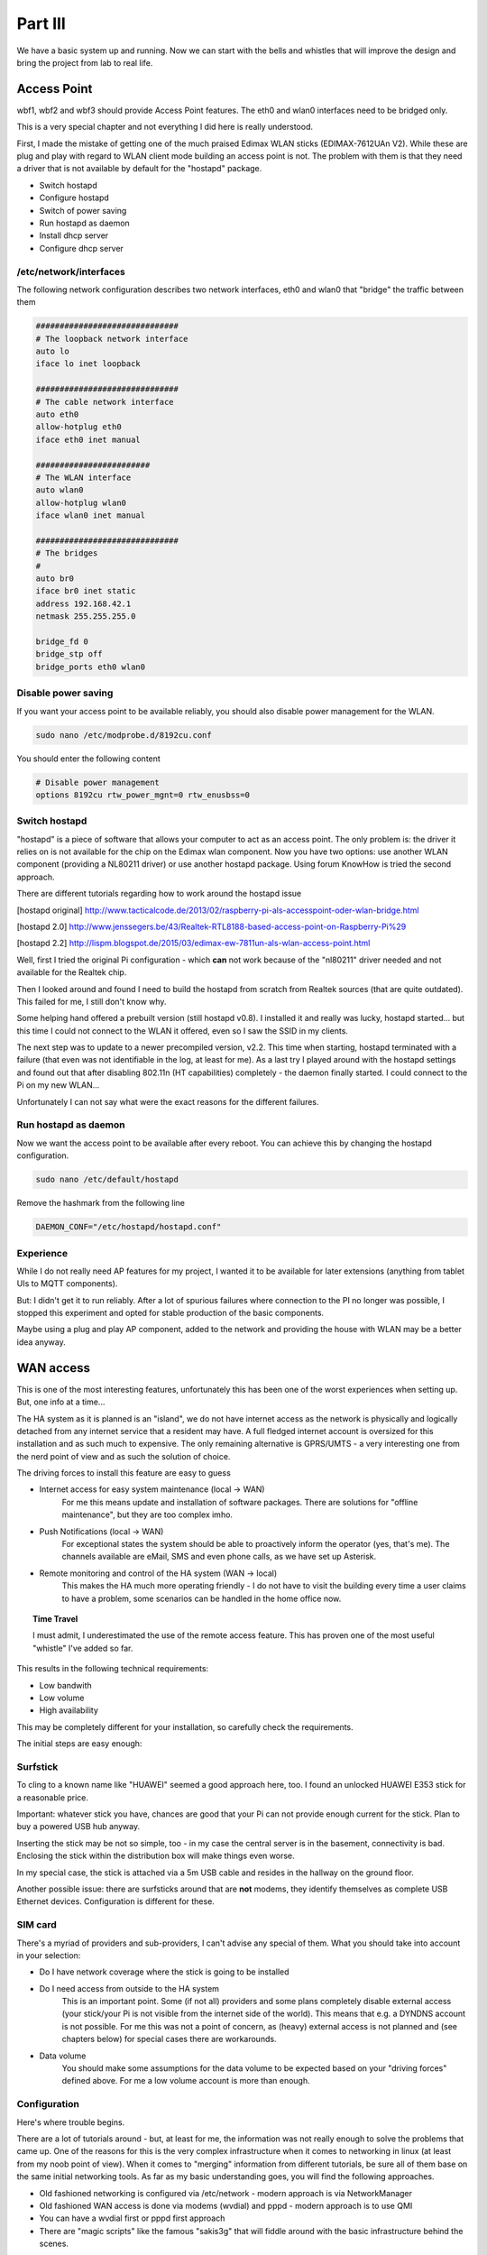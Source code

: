 Part III
========

We have a basic system up and running. Now we can start with the bells
and whistles that will improve the design and bring the project from lab
to real life.

Access Point
------------

wbf1, wbf2 and wbf3 should provide Access Point features. The eth0 and
wlan0 interfaces need to be bridged only.

This is a very special chapter and not everything I did here is really
understood.

First, I made the mistake of getting one of the much praised Edimax WLAN
sticks (EDIMAX-7612UAn V2). While these are plug and play with regard to
WLAN client mode building an access point is not. The problem with them
is that they need a driver that is not available by default for the
"hostapd" package.

-  Switch hostapd

-  Configure hostapd

-  Switch of power saving

-  Run hostapd as daemon

-  Install dhcp server

-  Configure dhcp server

/etc/network/interfaces
~~~~~~~~~~~~~~~~~~~~~~~

The following network configuration describes two network interfaces,
eth0 and wlan0 that "bridge" the traffic between them

.. code::

	##############################
	# The loopback network interface
	auto lo
	iface lo inet loopback

	##############################
	# The cable network interface
	auto eth0
	allow-hotplug eth0
	iface eth0 inet manual

	########################
	# The WLAN interface
	auto wlan0
	allow-hotplug wlan0
	iface wlan0 inet manual

	##############################
	# The bridges
	#
	auto br0
	iface br0 inet static
	address 192.168.42.1
	netmask 255.255.255.0

	bridge_fd 0
	bridge_stp off
	bridge_ports eth0 wlan0

Disable power saving
~~~~~~~~~~~~~~~~~~~~

If you want your access point to be available reliably, you should also
disable power management for the WLAN.

.. code::

	sudo nano /etc/modprobe.d/8192cu.conf

You should enter the following content

.. code::

	# Disable power management
	options 8192cu rtw_power_mgnt=0 rtw_enusbss=0

Switch hostapd
~~~~~~~~~~~~~~

"hostapd" is a piece of software that allows your computer to act as an
access point. The only problem is: the driver it relies on is not
available for the chip on the Edimax wlan component. Now you have two
options: use another WLAN component (providing a NL80211 driver) or use
another hostapd package. Using forum KnowHow is tried the second
approach.

There are different tutorials regarding how to work around the hostapd
issue

[hostapd original]
http://www.tacticalcode.de/2013/02/raspberry-pi-als-accesspoint-oder-wlan-bridge.html

[hostapd 2.0]
http://www.jenssegers.be/43/Realtek-RTL8188-based-access-point-on-Raspberry-Pi%29

[hostapd 2.2]
http://lispm.blogspot.de/2015/03/edimax-ew-7811un-als-wlan-access-point.html

Well, first I tried the original Pi configuration - which **can** not
work because of the "nl80211" driver needed and not available for the
Realtek chip.

Then I looked around and found I need to build the hostapd from scratch
from Realtek sources (that are quite outdated). This failed for me, I
still don't know why.

Some helping hand offered a prebuilt version (still hostapd v0.8). I
installed it and really was lucky, hostapd started... but this time I
could not connect to the WLAN it offered, even so I saw the SSID in my
clients.

The next step was to update to a newer precompiled version, v2.2. This
time when starting, hostapd terminated with a failure (that even was not
identifiable in the log, at least for me). As a last try I played around
with the hostapd settings and found out that after disabling 802.11n (HT
capabilities) completely - the daemon finally started. I could connect
to the Pi on my new WLAN...

Unfortunately I can not say what were the exact reasons for the
different failures.

Run hostapd as daemon
~~~~~~~~~~~~~~~~~~~~~

Now we want the access point to be available after every reboot. You can
achieve this by changing the hostapd configuration.

.. code::

	sudo nano /etc/default/hostapd

Remove the hashmark from the following line

.. code::

	DAEMON_CONF="/etc/hostapd/hostapd.conf"

Experience
~~~~~~~~~~

While I do not really need AP features for my project, I wanted it to be
available for later extensions (anything from tablet UIs to MQTT
components).

But: I didn't get it to run reliably. After a lot of spurious failures
where connection to the PI no longer was possible, I stopped this
experiment and opted for stable production of the basic components.

Maybe using a plug and play AP component, added to the network and
providing the house with WLAN may be a better idea anyway.

WAN access
----------

This is one of the most interesting features, unfortunately this has
been one of the worst experiences when setting up. But, one info at a
time...

The HA system as it is planned is an "island", we do not have internet
access as the network is physically and logically detached from any
internet service that a resident may have. A full fledged internet
account is oversized for this installation and as such much to
expensive. The only remaining alternative is GPRS/UMTS - a very
interesting one from the nerd point of view and as such the solution of
choice.

The driving forces to install this feature are easy to guess

- Internet access for easy system maintenance (local -> WAN)
	For me this means update and installation of software packages.
	There are solutions for "offline maintenance", but they are too
	complex imho.

- Push Notifications (local -> WAN)
	For exceptional states the system should be able to proactively
	inform the operator (yes, that's me). The channels available are
	eMail, SMS and even phone calls, as we have set up Asterisk.

- Remote monitoring and control of the HA system (WAN -> local)
	This makes the HA much more operating friendly - I do not have to
	visit the building every time a user claims to have a problem, some
	scenarios can be handled in the home office now.

.. topic:: Time Travel

	I must admit, I underestimated the use of the remote access feature.
	This has proven one of the most useful "whistle" I've added so far.

This results in the following technical requirements:

-  Low bandwith

-  Low volume

-  High availability

This may be completely different for your installation, so carefully
check the requirements.

The initial steps are easy enough:

Surfstick 
~~~~~~~~~~

To cling to a known name like "HUAWEI" seemed a good approach here, too.
I found an unlocked HUAWEI E353 stick for a reasonable price.

|image65|

Important: whatever stick you have, chances are good that your Pi can
not provide enough current for the stick. Plan to buy a powered USB hub
anyway.

Inserting the stick may be not so simple, too - in my case the central
server is in the basement, connectivity is bad. Enclosing the stick
within the distribution box will make things even worse.

In my special case, the stick is attached via a 5m USB cable and resides
in the hallway on the ground floor.

Another possible issue: there are surfsticks around that are **not**
modems, they identify themselves as complete USB Ethernet devices.
Configuration is different for these.

SIM card
~~~~~~~~

There's a myriad of providers and sub-providers, I can't advise any
special of them. What you should take into account in your selection:

- Do I have network coverage where the stick is going to be installed

- Do I need access from outside to the HA system
	This is an important point. Some (if not all) providers and some
	plans completely disable external access (your stick/your Pi is not
	visible from the internet side of the world). This means that e.g.
	a DYNDNS account is not possible. For me this was not a point of
	concern, as (heavy) external access is not planned and (see
	chapters below) for special cases there are workarounds.

- Data volume
	You should make some assumptions for the data volume to be expected
	based on your "driving forces" defined above. For me a low volume
	account is more than enough.

Configuration
~~~~~~~~~~~~~

Here's where trouble begins.

There are a lot of tutorials around - but, at least for me, the
information was not really enough to solve the problems that came up.
One of the reasons for this is the very complex infrastructure when it
comes to networking in linux (at least from my noob point of view). When
it comes to "merging" information from different tutorials, be sure all
of them base on the same initial networking tools. As far as my basic
understanding goes, you will find the following approaches.

-  Old fashioned networking is configured via /etc/network - modern
   approach is via NetworkManager

-  Old fashioned WAN access is done via modems (wvdial) and pppd -
   modern approach is to use QMI

-  You can have a wvdial first or pppd first approach

-  There are "magic scripts" like the famous "sakis3g" that will fiddle
   around with the basic infrastructure behind the scenes.

I choose to go by "classic networking via modems, wvdial first", again
having many information and well tested settings around. The steps from
here seem quite clear from a high level view:

-  The stick is inserted and recognized as a modem

-  the wvdial software is instructed how to talk to the modem

-  when wvdial has setup the modem and initiated a connection, control
   is handed to pppd

-  pppd negotiates the session with the provider and sets up a new
   network adapter (ppp0).

Now lets look this up in detail.

Stick configuration
~~~~~~~~~~~~~~~~~~~

After inserting the stick, try to look it up via *lsusb*

.. code::

	pi@wbbase ~ $ lsusb
	Bus 001 Device 002: ID 0424:9514 Standard Microsystems Corp.
	Bus 001 Device 001: ID 1d6b:0002 Linux Foundation 2.0 root hub
	Bus 001 Device 003: ID 0424:ec00 Standard Microsystems Corp.
	Bus 001 Device 004: ID 1a40:0101 Terminus Technology Inc. 4-Port HUB
	Bus 001 Device 007: ID 12d1:1506 Huawei... E398 LTE/UMTS/GSM Modem/Networkcard

With a little luck you find something like this and you're done. Your
stick is found and recognized as a modem. You can see this on one hand
in the name part or as the nerd that you are you recognize the **ID
12d1:1506.** The first part of the ID is a vendor specific number, here
HUAWEI, the second is the device type, here a modem.

Many sticks are recognized as a mass storage device. I found a clever
article on this with the following explanation:

"This is a clever default behavior on windows. On the mass storage part
we have windows drivers that enable access to the stick, after access
the stick is automatically switched to modem mode. Plug and play..."

On the Pi things are different. Here you have to switch the stick
yourself. The software doing this is called "usb-modeswitch" (what a
surprise). So, if you have only mass storage so far, install it..

.. code::

	sudo apt-get install usb-modeswitch

After installation and stick insertion you should finally see the modem
variant. If not, bad luck. You should really have bought a stick that is
already in the standard configuration or that does not need a switch at
all. But not all hope is lost, you can add the information yourself -
but this is beyond this chapter, look here
http://wiki.ubuntuusers.de/USB\_ModeSwitch/ for example.

When the stick is recognized as a modem, you should lookup the device
name associated with it, you will need this later for the dialer or PPP
connection. Having a look in the dmesg after inserting the stick you
will find something like this.

.. code::

	[2934611.713325] usb 1-1.5.2: new high-speed USB device number 6 using dwc\_otg
	[2934611.814306] usb 1-1.5.2: New USB device found, idVendor=12d1, idProduct=14fe
	[2934611.814331] usb 1-1.5.2: New USB device: Mfr=2, Product=1, SerialNumber=0
	[2934611.814349] usb 1-1.5.2: Product: HUAWEI Mobile
	[2934611.814365] usb 1-1.5.2: Manufacturer: HUAWEI
	[2934611.816789] usb-storage 1-1.5.2:1.0: USB Mass Storage device detected
	[2934611.818962] scsi host1: usb-storage 1-1.5.2:1.0
	[2934611.819840] usb-storage 1-1.5.2:1.1: USB Mass Storage device detected
	[2934611.820235] scsi host2: usb-storage 1-1.5.2:1.1
	[2934612.497513] usb 1-1.5.2: USB disconnect, device number 6
	[2934618.113327] usb 1-1.5.2: new high-speed USB device number 7 using dwc\_otg
	[2934618.214538] usb 1-1.5.2: New USB device found, idVendor=12d1, idProduct=1506
	[2934618.214564] usb 1-1.5.2: New USB device strings: Mfr=3, Product=2 ...
	[2934618.214582] usb 1-1.5.2: Product: HUAWEI Mobile
	[2934618.214597] usb 1-1.5.2: Manufacturer: HUAWEI
	[2934618.218759] usb-storage 1-1.5.2:1.4: USB Mass Storage device detected
	[2934618.219301] scsi host3: usb-storage 1-1.5.2:1.4
	[2934618.220157] usb-storage 1-1.5.2:1.5: USB Mass Storage device detected
	[2934618.220558] scsi host4: usb-storage 1-1.5.2:1.5
	[2934618.265855] usbcore: registered new interface driver usbserial
	[2934618.266054] usbcore: registered new interface driver usbserial\_generic
	[2934618.266242] usbserial: USB Serial support registered for generic
	[2934618.269213] usbcore: registered new interface driver cdc\_ncm
	[2934618.275659] usbcore: registered new interface driver cdc\_wdm
	[2934618.286789] usbcore: registered new interface driver option
	[2934618.286983] usbserial: USB Serial support registered for GSM modem (1-port)
	[2934618.287328] huawei\_cdc\_ncm 1-1.5.2:1.1: MAC-Address: 58:2c:80:13:92:63
	[2934618.287357] huawei\_cdc\_ncm 1-1.5.2:1.1: setting rx\_max = 16384
	[2934618.287755] huawei\_cdc\_ncm 1-1.5.2:1.1: setting tx\_max = 16384
	[2934618.288436] huawei\_cdc\_ncm 1-1.5.2:1.1: cdc-wdm0: USB WDM device
	[2934618.290042] huawei\_cdc\_ncm 1-1.5.2:1.1 wwan0: register 'huawei\_cdc\_ncm' at \\usb-3f980000.usb-1.5.2, Huawei CDC NCM device, 58:2c:80:13:92:63
	[2934618.290335] option 1-1.5.2:1.0: GSM modem (1-port) converter detected
	[2934618.290402] usbcore: registered new interface driver huawei\_cdc\_ncm
	[2934618.290895] usb 1-1.5.2: GSM modem (1-port) converter attached to ttyUSB0
	[2934618.291214] option 1-1.5.2:1.2: GSM modem (1-port) converter detected
	[2934618.292108] usb 1-1.5.2: GSM modem (1-port) converter attached to ttyUSB1
	[2934618.292291] option 1-1.5.2:1.3: GSM modem (1-port) converter detected
	[2934618.292824] usb 1-1.5.2: GSM modem (1-port) converter attached to ttyUSB2
	[2934618.414538] huawei\_cdc\_ncm 1-1.5.2:1.1 wwan0: kevent 12 ..dropped
	[2934619.214405] scsi 4:0:0:0: Direct-Access HUAWEI SD Storage \\ 2.31 PQ: 0 ANSI: 2
	[2934619.215258] scsi 3:0:0:0: CD-ROM HUAWEI Mass Storage \\ 2.31 PQ: 0 ANSI: 2

wvdial
~~~~~~

The next step in the old fashioned way is setting up wvdial.

.. code::

	sudo apt-get install wvdial

There are other alternatives to access the modem, but his one just works
fine for me. If you don't like it, maybe have a look at
http://www.sakis3g.com/.

wvdial is responsible for communicating with the modem hardware. After
connection, work is handed over to pppd.

wvdial uses the configuration at /etc/wvdial.conf. It has also a builtin
feature to create a basic default configuration for the currently
detected modem. So, as a first step insert the stick and run

.. code::

	sudo wvdialconf /etc/wvdial.conf

No edit the /etc/wvdial.conf and add a section for the provider you want
to dial up at the end. Here's my example

.. code::

	[Dialer Defaults]
	Init1 = ATZ
	Init2 = ATQ0 V1 E1 S0=0 &C1 &D2
	Modem Type = Analog Modem
	ISDN = 0
	Baud = 9600

	[Dialer pin]
	Modem = /dev/gsmmodem
	Init3 = AT+CFUN=1,1
	Init4 = AT+CPIN="1234"

	[Dialer myprovider]
	Modem = /dev/gsmmodem
	Init4 = AT+CGDCONT=1,"IP","internet.partner"
	Phone = *99#
	Username = " "
	Password = " "

The first section was created initially by the wvdialconf call, I have
just removed garbage.

The next section defines the things wvdial should do when I want to set
the pin or talk to "unitymedia".

+-------------+------------------------------------------------------------------------------------------------------------------------------------------------------------------------------------------------------------------------------------------------------------------------------------------------------------------------------------------------------------------------------------------------------+
| Parameter   | Meaning                                                                                                                                                                                                                                                                                                                                                                                              |
+=============+======================================================================================================================================================================================================================================================================================================================================================================================================+
| Modem       | The device we are talking to. You can derive this from the messages that you get via dmesg after inserting the stick. Here you see that a ttyUSB0, ttyUSB1 and ttyUSB2 is automatically created.                                                                                                                                                                                                     |
|             |                                                                                                                                                                                                                                                                                                                                                                                                      |
|             | The interesting information is that usb-modeswitch additionally installs automatically a device link /dev/gsmmodem                                                                                                                                                                                                                                                                                   |
|             |                                                                                                                                                                                                                                                                                                                                                                                                      |
|             | So unless this link to the correct tty\* is not available, use /dev/gsmmodem. If for some reason this does not work (there seem to be strange conditions in the USB jungle causing this), just try ttyUSB0.                                                                                                                                                                                          |
+-------------+------------------------------------------------------------------------------------------------------------------------------------------------------------------------------------------------------------------------------------------------------------------------------------------------------------------------------------------------------------------------------------------------------+
| Init<n>     | The init strings that are sent to the modem.                                                                                                                                                                                                                                                                                                                                                         |
|             |                                                                                                                                                                                                                                                                                                                                                                                                      |
|             | The first section one unlocks the SIM - you can omit this if your SIM is not PIN protected. While in theory you can include this command within the dial sequence itself, for me it was not possible because a second attempt to authenticate the PIN (when already authenticated) resulted in a modem error. As the PIN is not reset until power off, it was not possible to bounce a connection.   |
|             |                                                                                                                                                                                                                                                                                                                                                                                                      |
|             | Setting the PIN within the wvdial init sequence is one of many options, you can also                                                                                                                                                                                                                                                                                                                 |
|             |                                                                                                                                                                                                                                                                                                                                                                                                      |
|             | -  remove the PIN from the card                                                                                                                                                                                                                                                                                                                                                                      |
|             |                                                                                                                                                                                                                                                                                                                                                                                                      |
|             | -  set the pin via a pre-up script. This is a hook within the network configuration that allows you to call scripts before a network adapter is started.                                                                                                                                                                                                                                             |
|             |                                                                                                                                                                                                                                                                                                                                                                                                      |
|             | The second one identifies and initialized the APN. Setting the correct APN is crucial. Setting the wrong APN not only can lead to malfunction, but can select an endpoint that is not compatible to your data plan and lead to extreme costs!                                                                                                                                                        |
+-------------+------------------------------------------------------------------------------------------------------------------------------------------------------------------------------------------------------------------------------------------------------------------------------------------------------------------------------------------------------------------------------------------------------+
| Username    | The username for authentication with your provider. If you need no username it's a little tricky: wvdial does not accept an empty entry. Just adding a dummy entry " " (including the blank) should work.                                                                                                                                                                                            |
+-------------+------------------------------------------------------------------------------------------------------------------------------------------------------------------------------------------------------------------------------------------------------------------------------------------------------------------------------------------------------------------------------------------------------+
| Password    | The password for authentication with your provider. If you need no password, set to " " (including the blank).                                                                                                                                                                                                                                                                                       |
+-------------+------------------------------------------------------------------------------------------------------------------------------------------------------------------------------------------------------------------------------------------------------------------------------------------------------------------------------------------------------------------------------------------------------+
| Phone       | The number to dial. In most cases this will be \*99#. See your respective provider manuals.                                                                                                                                                                                                                                                                                                          |
+-------------+------------------------------------------------------------------------------------------------------------------------------------------------------------------------------------------------------------------------------------------------------------------------------------------------------------------------------------------------------------------------------------------------------+

Setting "Baud" is unnecessary, as the real network speed is negotiated
on the PPP level later on.

Depending on your provider you may need to set still other parameters.
See the wvdial man page for more.

Running (the "&" is important - the console is not available otherwise
after calling)

.. code::

	sudo wvdial myprovider &

will hopefully result in

.. code::

	[ pi@wbbase ~ $ --> WvDial: Internet dialer version 1.61
	--> Initializing modem.
	--> Sending: ATZ
	ATZ
	OK
	--> Sending: ATQ0 V1 E1 S0=0 &C1 &D2
	ATQ0 V1 E1 S0=0 &C1 &D2
	OK
	--> Sending: AT+CGDCONT=1,"IP","<APN>"
	AT+CGDCONT=1,"IP","<APN>"
	OK
	--> Modem initialized.
	--> Sending: ATDT*99#
	--> Waiting for carrier.
	ATDT*99#
	CONNECT
	--> Carrier detected. Waiting for prompt.
	--> Don't know what to do! Starting pppd and hoping for the best.
	--> Starting pppd at Sun Jan 10 16:22:57 2016
	--> Pid of pppd: 2808
	--> Using interface ppp0
	--> local IP address 10.148.172.74
	--> remote IP address 10.64.64.64
	--> primary DNS address 193.189.244.225
	--> secondary DNS address 193.189.244.206

Don't worry if you have lines like

.. code::

	--> pppd: ð±ôvPÐ[01][08]ï[01][03]
	--> pppd: ð±ôvPÐ[01][08]ï[01][03]

between, just ignore them.

If everything goes well, ifconfig will show after this a network
interface ppp0.

.. code::

	ppp0 Link encap:Punkt-zu-Punkt-Verbindung
		inet Adresse:x.x.x.x P-z-P:x.x.x.x Maske:255.255.255.255
		UP PUNKTZUPUNKT RUNNING NOARP MULTICAST MTU:1440 Metrik:1
		RX packets:14 errors:0 dropped:0 overruns:0 frame:0
		TX packets:15 errors:0 dropped:0 overruns:0 carrier:0
		Kollisionen:0 SendewarteschlangenlÃ¤nge:3
		RX bytes:458 (458.0 B) TX bytes:521 (521.0 B)

This interface is created by the pppd after getting control from wvdial
and negotiating the parameters with the provider.

Do not forget to

.. code::

	sudo killall wvdial

to end the connection.

If you fail, you will get an error, look it up for further
investigation. A typical error (well, hmm, my error) is "error 11" - the
SIM is PIN protected. Read the next chapter.

.. code::

	--> Sending: AT+CGDCONT=1,"IP","internet.partner"
	AT+CGDCONT=1,"IP","internet.partner"
	+CME ERROR: 11
	--> Bad init string.

SIM PIN
~~~~~~~

Keep the PIN
^^^^^^^^^^^^

If you absolutely want to keep the SIM PIN you have to go the extra
mile.

On one hand, I didn't manage adding the modem PIN command to the
wvdial.conf. The second time the PIN authentication is executed the
modem will return an error and wvdial will fail. As there is no such
thing as an optional wvdial entry, you must enter the PIN separately.
The best bet is here to add it in the /etc/network/interfaces as an
pre-up hook script, saved in /opt/admin/setupPIN.sh.

.. code::

	#!/bin/bash
	echo "AT+CPIN=1234\\n\\r" > /dev/gsmmodem

Then you add to the /etc/network/interfaces in the ppp0 section the last
line. Before uping the adapter the PIN will be set.

.. code::

	auto ppp0
	iface ppp0 inet wvdial
	provider myprovider
	pre-up /usr/local/bin/setPIN.sh

To ease manual PIN unlocking add this section to the wvdial.conf

.. code::

	[Dialer pin]
	Modem = /dev/gsmmodem
	Init1 = AT+CPIN="1234"

Now you can manually unlock with

.. code::

	sudo wvdial pin

Unlock the SIM
^^^^^^^^^^^^^^

The easiest way is to put the SIM in a handy and interactively remove
the PIN.

As an alternative you can use "minicom" and send

.. code::

	// check
	AT+CPIN?
	+CPIN: PIN
	// unlock
	AT+CPIN="<your PIN>"
	OK
	// remove PIN
	AT+CLCK="SC", 0, "<your PIN>"
	OK

pppd
~~~~

PPP (Point to Point Protocol) is a high level protocol between peers
(your Pi and the provider endpoint). It has mechanisms to negotiate
connection parameters and the IP address.

At the heart of the protocol implementation is pppd - this is called
after the modem is connected to the provider by wvdial. wvdial is more
of a wrapper for pppd here.

You can configure pppd options when started via wvdial in the
/etc/ppp/peers/wvdial config file.

Important options

- defaultroute
	Add a default route for this connection

- replacedefaultroute
	Option to "defaultroute", replace an already existing defaultroute

- persist
	Do not exit after a connection is terminated; instead try to reopen
	the connection.

- usepeerdns
	Use the DNS information from the connected server

- holdoff 10
	How many seconds to wait before re-initiating the connection

Network config 
~~~~~~~~~~~~~~~

/etc/network/interfaces
^^^^^^^^^^^^^^^^^^^^^^^

.. code::

	auto ppp0
	iface ppp0 inet wvdial
	provider myprovider
	pre-up /bin/sleep 30
	pre-up /opt/admin/setPIN.sh

This configuration launches the "myprovider" entry via wdial upon
startup. Before starting the adapter, we wait 30 seconds, then the
script setPIN.sh is executed.

Manual shutdown and startup
^^^^^^^^^^^^^^^^^^^^^^^^^^^

To manually startup ppp0

.. code::

	sudo ifup ppp0

An here the shutdown

.. code::

	sudo ifdown ppp0

The routing table after successful connection
^^^^^^^^^^^^^^^^^^^^^^^^^^^^^^^^^^^^^^^^^^^^^

Now lets have a look at the current routing information with "netstat -r"

.. code::

	Kernel-IP-Routentabelle
	Ziel Router Genmask Flags MSS Fenster irtt Iface
	default * 0.0.0.0 U 0 0 0 ppp0
	10.64.64.64 * 255.255.255.255 UH 0 0 0 ppp0
	192.168.42.0 * 255.255.255.0 U 0 0 0 eth0

As far as i understood the network mechanics this means that traffic to
the network segment 192.18.42.\* is routed via the Ethernet card, the
rest is sent to the WAN interface. That's it.

Provide internet access for all other nodes
^^^^^^^^^^^^^^^^^^^^^^^^^^^^^^^^^^^^^^^^^^^

Now that our basement server is online, we'd like to share this access
throughout our network. It will become a breeze to maintain and update
the other network nodes, we will be able to access internet services
(let our heating send mails, then...) - pretty much features regarding
that this is none of an effort now.

Two things must happen to provide seamless internet access:

-  Defining a default gateway for all nodes

-  Support NATing the requests from other nodes on the default gateway

Setting the default gateway
'''''''''''''''''''''''''''

For all other nodes in your network that should have internet access you
must add the GSM enabled station as the default gateway, ensuring you
have internet everywhere.

This is an additional entry in the /etc/network/interfaces

.. code::

	gateway 192.168.41.1
	dns-nameservers 8.8.8.8

The routing table on the satellites should look like this.

.. code::

	Kernel-IP-Routentabelle
	Ziel Router Genmask Flags Metric Ref Use Iface
	default wbbase 0.0.0.0 UG 0 0 0 eth0
	192.168.42.0 * 255.255.255.0 U 0 0 0 eth0

Configuring NAT on the default gateway
''''''''''''''''''''''''''''''''''''''

Now that the other clients have a default gateway, they simply send all
IP packets with addresses that do not lie in the local network to the
default gateway. And we must tell the gateway what it should do with all
the IP packets it will receive - forward to its own default gateway at
the internet provider.

First, we have to enable ip forwarding for the system at all. This is
done by adding the following line to /etc/sysctl.conf

.. code::

	# Uncomment the next line to enable packet forwarding for IPv4
	#net.ipv4.ip_forward=1
	net.ipv4.ip_forward=1

Then we must add routing rules with the "iptables" command.

.. code::

	# add NAT masquerading to output via ppp0
	sudo iptables -t nat -A POSTROUTING -o ppp0 -j MASQUERADE
	# allow explicitly packet forwarding from eth0 to ppp0
	sudo iptables -A FORWARD -i eth0 -o ppp0 -j ACCEPT
	# allow packet forwarding from ppp0 to eth0 only if originated from here
	sudo iptables -A FORWARD -i ppp0 -o eth0 -m state --state RELATED,ESTABLISHED -j ACCEPT

These rules are transient, you have to reenter them after reboot. To
make them permanent you should follow these steps

.. code::

	sudo iptables-save > ./iptables.dump
	sudo mv iptables.dump /opt/admin/iptables.dump

This saves the current (all!) settings to a dump file. To restore these
settings we create a script that will be executed every time the network
comes up.

.. code::

	sudo nano /etc/network/if-pre-up.d/iptables-restore

This creates a script file "iptables-restore". Add the following content

.. code::

	#!/bin/bash
	iptables-restore < /opt/admin/iptables.dump
	exit 0

This will restore the content of the backup. In order to make it an
executable script, you have to make it executable for sure.

.. code::

	sudo chmod 755 /etc/network/if-pre-up.d/iptables-restore

Keep alive
~~~~~~~~~~

While ppd has builtin features to monitor the connection, there seem to
be enough scenarios where you should have another check. The following
script monitors the existence of an internet connection purely from a
client point of view.

Edit and save as /opt/admin/internetMonitor.sh. As always, make the
script file executable..

.. code::

	#!/bin/bash
	#
	# Restart network interfaces
	# if ppp0 connection is down

	PING="/bin/ping -q -c1 -W 10 -I ppp0"
	HOST=8.8.8.8

	${PING} ${HOST}
	if [ $? -ne 0 ]; then
		echo "ppp0 is down, try reconnect..."
		/sbin/ifdown --force ppp0
		sleep 10
		/sbin/ifup --force ppp0
		sleep 10
	fi

Use crontab to run this script on a regular base - you can lookup the
chapter below to find more information on crontab itself.

.. code::

	sudo crontab -e

This line will run the script every 10 minutes

.. code::

	*/10 * * * * /opt/admin/internetMonitor.sh

Auto disconnect
~~~~~~~~~~~~~~~

Some providers disconnect your modem on a regular base (every 24h). It
may be helpful to automatically restart the connection using a cron
script.

Security
~~~~~~~~

For some providers the Pi now gets a (temporary) public IP address. Be
prepared to be visible from the outside world immediately. There are
strange guys out there that scan for open SSH ports to login. With a
"standard" Pi configuration with active SSH, user "pi" and password
"raspberry" it's a matter of time until you fall prey to one of these -
and this is only one of the many attack scenarios.

Securing a server in the internet is really out of scope for this book,
only the most important tips:

-  Disable all unneeded servers

-  Change the default password to strong ones

-  If you need SSH, use a public/private key scenario

-  Set up a firewall on the Pi. The iptables rules from above are a
   start, but I don't know if its enough!

If you see an address in the private IP ranges (e.g. 10.\*.\*.\* like
mine), you are not visible from the "outside" (At least for the guys
from outside your providers private network. But the bad guys may be
nearby...). This reduces the possibilities of an attack, but now you have
serious challenges when you want to remote access your system. More on
this later.

Issues
~~~~~~

Modem not detected
^^^^^^^^^^^^^^^^^^

Some bloggers have experienced timing problems, so after a reboot the
device may not be available for the USB modeswitch. For me this was not
a problem so I cannot give advice. These guys tried with a script that
restart all devices.

For example (from
https://nicovddussen.wordpress.com/2014/11/12/setting-up-your-raspberry-pi-to-work-with-a-3g-dongle/)

.. code::

	#!/bin/bash
	sleep 1m
	udevadm trigger
	sleep 1m
	wvdial

Network to fast
^^^^^^^^^^^^^^^

Another type of problem is the network is up before the device is
provided by the kernel (different from above where modeswitch was not
able to reconfigure the device). pppd will fail if the modem device is
not available. Solution is in this case to wait for the device to
appear.

The "wait" script

.. code::

	#!/bin/bash
	#INTERFACE="/dev/$(head -1 /etc/ppp/options-mobile)"
	INTERFACE="/dev/$1"
	MAX_SECONDS_TIMEOUT=$2

	dsec=$((${MAX_SECONDS_TIMEOUT} * 10))
	for ((retry=0; retry < ${dsec}; retry++))
	do
		if [ -c ${INTERFACE} ]; then
			echo "$0: OK existing required device ${INTERFACE} (in $((retry / 10)).$((100 * (retry % 10) / 10)) seconds)"
			logger "$0: OK existing required device ${INTERFACE} (in $((retry / 10)).$((100 * (retry % 10) / 10)) seconds)"
			break
		else
			sleep 0.1
		fi
	done
	if [ ! -c ${INTERFACE} ]; then
		echo "$0: ERROR timeout waiting for required device ${INTERFACE}"
		logger "$0: ERROR timeout waiting for required device ${INTERFACE}"
		exit 1
	fi

The /etc/network/interfaces

.. code::

	auto ppp0
	iface ppp0 inet wvdial
		provider vodafone
		pre-up /etc/ppp/wait-dialup-hardware gsmmodem 20

More ...
~~~~~~~~

The following links have more detailed information on the highly complex
(subtopic) of WAN networking.

https://www.debian.org/doc/manuals/debian-reference/ch05.en.html

http://www.tldp.org/HOWTO/PPP-HOWTO/index.html

Remote Control
--------------

One particularly important topic is remote control. At least in my
project, the installation is headless and you have to work with a remote
console (if you don't want to run through the house all day and connect
your keyboard to another Pi).

So, even when not remote accessing from the internet, access from the
LAN is highly recommended. The workhorse of all this is "ssh".

SSH
~~~

Install ssh
^^^^^^^^^^^

Before you can remote connect to your Pi, you must ensure that the ssh
daemon is up and running, and correctly configured. In current
distributions, ssh should be installed and only has to be activated in
the Raspberry initial configuration menu. To restart the configuration
use

.. code::

	sudo raspi-config

A manual install is not hard, though

.. code::

	sudo apt-get install ssh

Now you can start the ssh server with

.. code::

	sudo /etc/init.d/ssh start

It is important to add the ssh server to the autostart to have it
available after reboot.

.. code::

	sudo update-rc.d ssh defaults

Basic usage
^^^^^^^^^^^

ssh is the single most important tool to control a standalone,
console-less Pi.

You use it primarily to work on the commandline of the "remote" systems.
To connect remotely to your Pi you type

.. code::

	ssh <host>

which will connect you to the target host using the same user as
locally.

If you do this for the first time, a prompt will ask you to approve the
connection to a still unknown machine. The "fingerprint" is then saved,
so you won't be prompted again. Take the prompt for serious, especially
if you think that you have established the connection before but
suddenly the fingerprint has changed - someone may play dirty tricks on
you.

Finally you will have to enter the password for the user on the remote
machine.

Important options
^^^^^^^^^^^^^^^^^

+--------------------+-------------------------------+
| Option             | Description                   |
+====================+===============================+
| -l (lowercase L)   | The user on the target host   |
+--------------------+-------------------------------+
| -p                 | The port on the target host   |
+--------------------+-------------------------------+

Public/Private key
^^^^^^^^^^^^^^^^^^

The best way to use ssh is based on public/private key authentication
instead of password based authentication. While the procedure seems
awkward at first, you will get through it very fast.

First, we create a key pair on (each) Pi and each client that wants to
access remotely.

.. code::

	ssh-keygen

If you answer all questions with a return, this will create a default
2048 bit RSA based key pair in the file /home/<user>/.ssh/id\_rsa (which
is the private key) and /home/<user>/.ssh/id\_rsa.pub (the public key).

Now, whatever way you prefer to do so, you must add the public key you
just created to the list of authorized keys in the ssh configuration on
the server.

-  lookup the .ssh directory in the home directory of the target user on
   the server ( in this case /home/pi/.ssh). If it does not exist,
   create it (it **must** have the permission set to 0700, owner
   **must** be the user to which the directory belongs).

.. code::

	mkdir .ssh
	chmod 0700 .ssh

-  Here you open the file "authorized\_keys" (or create it, permissions
   **must** be 0600, owner **must** be the user to which the directory
   belongs)

.. code::

	touch authorized_keys
	chmod 0600 authorized_keys

and simply add the content of the public key file from the client that
should be allowed to access to the end.

I've done this for every account in this matrix - this eases life
considerably.

+-------------------+----------+--------+--------+--------+
| Local \\ Remote   | wbbase   | wbf1   | wbf2   | wbf3   |
+===================+==========+========+========+========+
| WinSCP            | \*       | \*     | \*     | \*     |
+-------------------+----------+--------+--------+--------+
| Connect Bot       | \*       | \*     | \*     | \*     |
+-------------------+----------+--------+--------+--------+
| wbbase            |          | \*     | \*     | \*     |
+-------------------+----------+--------+--------+--------+

This way I can access any Pi in the house from a console (ssh client) on
the machines listed on the left.

To ease later administration, I copy the public key to the samba share
for each machine

.. code::

	cp /home/pi/.ssh/id_rsa.pub /media/remote/wbdisk/private/admin

I recommend to copy the private key, too, and save it a secure place
like the Keepass vault.

|image66|

|image67|

SSH daemon
^^^^^^^^^^

To configure the SSH daemon, you have to edit /etc/ssh/sshd\_config

Its considered best practice to disable the ssh login for user "root".

.. code::

	PermitRootLogin no

Some guys recommend to change the SSH port from the default 22 to
something an intruder might not try to connect to.

.. code::

	Port 222

Upon saving you must restart the server.

.. code::

	sudo service ssh restart

WinSCP
^^^^^^

If you're using ssh and Windows I can recommend very much Win SCP, a
remote "explorer" onto your machine. Combined with "putty", a remote
console you have everything you need to efficiently manage your Pi's.

Included with WinSCP is a simle way to create a key pair for
installation on your target machines.

|image68|

Using the button "Tools", you can start "Puttygen", a simple tools for
key generation.

|image69|

I'd recommend using 208 bit keys, then press "Generate". Save the keys
and transport them to the respective clients.

You can configure a configuration by adding a "New Site". Under
"Advanced..." you can enter your private key.

|image70|

|image71|

Now you are ready to connect to you site using WinSCP and PPK.

ConnectBot
^^^^^^^^^^

A great additional feature is provided by "ConnectBot", an SSH client
for Android.

Following this easy steps you will get remote control in the palm of
your hands

-  Install ConnectBot

-  Create a key with a meaningful name

-  Copy the public key and send it via mail to an account where you can
   manage the Pi's authorized keys

-  Add the public key to each /home/pi/.ssh/authorized\_keys

-  Connect via Android...

fail2ban
^^^^^^^^

If your account is in any way visible in the internet you will most
certainly encounter malicious login attempts. A very good and simple
tool is "fail2ban" in addition to strong passwords and/or ssh via PPK.

Fail2ban will effectively slow down machines trying to break into your
account using brute force.

DynDNS
~~~~~~

The next problem you will encounter is the fact that the IP address of
your gateway is not static - every time you provider considers a change
to be useful, your client receives a new address.

In this case, you can setup "dynamic DNS". At a DNS service you can
register a name (like "www.mydomain.de") along with an IP address, so
any client can find your server using the name only. Dynamic DNS in
addition has an API to change the IP address for the name, well,
dynamically. Old bindings are not cached. There are a lot of such
services around, the classical one being "dyndns.org". As they serve no
longer accounts for free, you may have to look around for some other.
I'm actually using "changeip.com".

In addition you will have to install a client that will call the service
upon a change of the IP address. I cannot recommend any special as I
have not installed any.

The problem is: In the case of our WAN connection, life is even more
restrictive. Most surfsticks will never ever have a "real" IP address.
They have addresses local in a private address range setup by the
provider (such as "10.10.10.\*").

You simply cannot reach this components from the internet! To circumvent
this, you have to setup more delicate techniques.

Reverse tunneling
~~~~~~~~~~~~~~~~~

Intro
^^^^^

"Reverse tunneling" is the option in cases like our "invisible" WAN
connection because of NAT (network address translation) or restrictive
firewalls around our service. What you need is a gateway computer under
your control, living in the internet.

Instead of calling in the network to the target, we call the external
gateway. On the gateway we created a listener that, when contacted,
forwards the request to the target. In other words, I SSH to a special
port on the gateway who will transparently forward to the target,
tunneled through the already existing connection initiated by the
target. For my client the gateway is not really participating in the
communication, so I use for example the same PPK credentials for the
target like I'd use in a direct connection.

We have a look at two different "reverse scenarios".

Weaved
^^^^^^

I stumbled over "weaved" by hazard. If you're not into heavy
configuration or do not have a server at hand that is under your control
and visible in the internet, this is a really useful service.

You can register an account for free and after installation of the
Weaved client on your raspberry, you can setup a SSH remote console very
easily.

I will not go into details here, but this is really fine for initial
steps or under the above mentioned conditions. The service was stable -
to be honest, more stable than my own reverse tunnel configuration until
today. I do not know what the additional mile is they did go for it...

SSH Tunneling
~~~~~~~~~~~~~

Straight tunnel
^^^^^^^^^^^^^^^

You use a "straight" tunnel if you have some services behind a known,
reachable gateway that only provides SSH services. Using an SSH tunnel
you can access another server and its service through the SSH tunnel,
even if the machine itself is not visible.

|image72|

In this example you request a service from "gateway" at "port1" - not
knowing that the real service is implemented at "target", "port2". The
ssh process you started at the gateway simply relays the content through
the tunnel. The "ssh" command is issued on the gateway in this case.

+--------------------------------+------------------------------------------------------------------------------------------------------------------------------------------------------------------------+
| Option                         | Description                                                                                                                                                            |
+================================+========================================================================================================================================================================+
| -f                             | Go into the background                                                                                                                                                 |
+--------------------------------+------------------------------------------------------------------------------------------------------------------------------------------------------------------------+
| -N                             | Don't execute command on the target machine                                                                                                                            |
+--------------------------------+------------------------------------------------------------------------------------------------------------------------------------------------------------------------+
| -L <localport>:<host>:<port>   | when connecting to localport on the local machine ssh will create a tunnel to remote host:port service. host is the name of the target known on the ssh server side!   |
+--------------------------------+------------------------------------------------------------------------------------------------------------------------------------------------------------------------+

Using this feature you could for example forward a HTTP protocol through
the SSH service of your Pi to reach some HTTP server (your heating!) in
the network.

Example

.. code::

	ssh -fNL 80:wbf1:80

To sad that this scenario is of no use for us, as there is no way to see
the target for any server under our control - they are all owned by your
WAN provider.

Reverse SSH
^^^^^^^^^^^

In some occasions we want to connect to a service behind some firewall
or (in our case of surfstick based WAN connection) behind some NATing
box.

|image73|

In this case we issue the ssh command on our target, connecting to the
gateway as "user". We instruct the gateway to open a listener on port1
and relay all traffic to our port1. Note that the target machine does
not necessarily need to be the machine issuing the command, you can
relay still further through the issuing machine to the target. The
leading "\*" means that the gateway will bind its listener to all
network addresses on the gateway (if you omit it, it will be reachable
from localhost only).

Example

.. code::

	ssh -fNR *:10122:wbf1:22 tunnel@myserver.com

This command will create a port 10122 on the machine myserver.com. When
connecting to this port, the connection is forwarded to wbf1:22 as seen
from the machine issuing the command.

+----------------------------------------+---------------------------------------------------------------------------------------------------------------------------------------------------------------------------+
| Option                                 | Description                                                                                                                                                               |
+========================================+===========================================================================================================================================================================+
| -f                                     | Go into the background                                                                                                                                                    |
+----------------------------------------+---------------------------------------------------------------------------------------------------------------------------------------------------------------------------+
| -N                                     | Don't execute command on the target machine                                                                                                                               |
+----------------------------------------+---------------------------------------------------------------------------------------------------------------------------------------------------------------------------+
| -R [bind:]<remoteport>:<host>:<port>   | when connecting to remoteport on the remote machine ssh will create a tunnel to a local host:port service. host is the name of the machine known on the local ssh side!   |
+----------------------------------------+---------------------------------------------------------------------------------------------------------------------------------------------------------------------------+

This is a really powerful technique and I recommend trying it at least
once.

To avoid prompting user and password, especially as we want to automate
connection setup, it is very recommended to combine this with a
public/private key protocol. You should add the public key of any
user/machine that wants to create a ssh tunnel to the "tunnel" user on
the gateway.

In our case, any Pi in the network opens a tunnel and as such we add all
the keys of the Pi user on wbbase, wbf1, wbf2 and wbf3 to the authorized
keys for user "tunnel" on the gateway. As we need distinct ports on the
gateway we need the following four commands, **all** issued on "wbbase"
our local gateway.

.. code::

	ssh -fNR *:10022:wbbase:22 tunnel@myserver.com
	ssh -fNR *:10122:wbf1:22 tunnel@myserver.com
	ssh -fNR *:10222:wbf2:22 tunnel@myserver.com
	ssh -fNR *:10322:wbf3:22 tunnel@myserver.com

SSH daemon
^^^^^^^^^^

By default a forwarded port can only be accessed via "localhost". This
means if you have a reverse tunnel opened to your gateway, you can
access the service on your gateway, but not from another machine via
your gateway. To allow SSH to publish the port to all interfaces, you
need to set GatewayPorts=yes in your /etc/ssh/sshd\_config on the
gateway server.

.. code::

	GatewayPorts yes

The ssh server automatically disconnects a client if no data is
transmitted. In the case of our tunnels this is quite annoying - you
must restart the tunnels from the console. But you can't, as you can no
longer access the console... You should instruct the server to send keep
alive messages to the client to ensure it's still there.

.. code::

	ClientAliveInterval 30
	ClientAliveCountMax 10

This will send messages to your client every 30 seconds. If 10 messages
are unanswered, the server disconnects.

After any changes on the sshd\_config file, you should restart the
service

.. code::

	sudo service sshd restart

There's a similar option for the client, too. In this case you must
change the ssh config file /etc/ssh/ssh\_config

.. code::

	ServerAliveInterval 30
	ServerAliveCountMax 10

autossh
^^^^^^^

One problem with the above approach is that in real world connections,
especially via a surfstick, are not stable. In practice you have to
check the connection repeatedly and restart if it is lost.

There's a wrapper implementation for ssh that will do this for you.
First, install autossh

.. code::

	sudo apt-get install autossh

The "autossh" is a drop in replacement for "shh".

Add to crontab
^^^^^^^^^^^^^^

Most probably you want to open the tunnels upon every restart, so best
is to put the call in the crontab and execute on every reboot.

Create a script /opt/admin/ssh-tunnel.sh (make it executable!!)

.. code::

	..

To add this script issue

.. code::

	crontab -e

Be sure to use the correct crontab - depending on the user you setup
your keys for (pi or root) you must execute the script (with "pi" or
"root" respectively) which again implies "crontab" or "sudo crontab".

.. code::

	@reboot /opt/admin/ssh-tunnel-ssh.sh > /dev/null

Experience
^^^^^^^^^^

We have a really complex scenario here. Our USB stick needs to be
detected as a modem, wvdial and ppp will take care of creating a
connection to your provider then. If this is successful, a ppp0 network
device will appear, acting as the default route for our "wbbase". Over
this connection we build a tunnel to a gateway server out there in the
cloud...

There are a lot of dependencies and points of failures. I hope, the
combination of commands and options is optimal for reducing downtime and
enforce reconnection every time. Until now, my machines have reliably
been available, at least after a short period.If you have some idea to
improve in this section, you are really welcome. E.g. my experience
tells me that "weaved" is able to keep the downtime even smaller!

All in all, having the option is great and really worth the effort. It
has been more than once that I had to take "a quick look" or bounce some
service.

Thou shalt not write...
-----------------------

A weak spot of the raspberry (at least regarding stability) is the SD
card. Chances are good that after a certain time the card is simply no
longer working. From spurious failures to non booting Pi's - everything
is possible. This is called "wear out".

The best bet is to write as few as possible in everyday work, prolonging
SD card life.

Use high quality cards
~~~~~~~~~~~~~~~~~~~~~~

This is one of the more common tipps on the net. While it seems
reasonable, I do not know how to identify "high quality cards". I
actually use only "SanDisk" cards and had no drop out so far.

Use bigger card
~~~~~~~~~~~~~~~

Another tipp is to use cards that are bigger than the reuired size, as
the card firmware will identify corrupt areas and exclude from use. So
the time until failure may be prolonged. Personally I do not know if
this hold true.

Do not write at all
~~~~~~~~~~~~~~~~~~~

If you can avoid writing data, it is the best way to improve SD card
life. Especially logging is an area where data can be avoided.

Double check the log level of each components installed. Some of them
produce incredible amount of data.

Especially with openHAB check the decision to support historic data.

Use temporary file system
~~~~~~~~~~~~~~~~~~~~~~~~~

If you do not want to write to SD, well either do not write at all or do
write only to ram.

To do so, you can add entries in /etc/fstab. This entry for example
creates a "redirection" for /var/log to the temporary file system of
maximum size 1 MB.

Again, consider disabling logging completely if your data will be lost
anyway for post mortem analysis. Information on the topic of
"sustainable SD card use" you will find in the respective configuration
sections of the software components.

And consider that a tmpfs may run out of space, too.

.. code::

	none /var/log tmpfs size=1M,noatime,nodiratime 00
	none /var/run tmpfs size=1M,noatime,nodiratime 00

Be aware that logging to RAM will lose information from subsystems like
apt, too, that record the installation history from your system.

File system flags
~~~~~~~~~~~~~~~~~

Your file system keeps track of file access. While this is sometimes
nice it produces a great amount of persistent changed that at some point
will be written to the card. I recommend switching off this option for
every file system, editing /etc/fstab

"noatime" (and "nodiratime") simply says "do not record time of last
file access".

Disable swap
~~~~~~~~~~~~

A Linux system may use non RAM memory to emulate more RAM. As this
swapping operation creates SD card access, it is recommended disabling
it. If you overload the PI in such a way that you predictably **need**
more Ram than physically available, you may have a problem anyway.

.. code::

	sudo dphys-swapfile swapoff
	sudo dphys-swapfile uninstall
	sudo update-rc.d dphys-swapfile remove

Reduce system logging
~~~~~~~~~~~~~~~~~~~~~

-  untested feature -

Replace log management with busybox one

.. code::

	sudo apt-get install busybox-syslogd; dpkg --purge rsyslog

This will put log into circular memory buffer, you will able to see log
using logread command

Boot from another device
~~~~~~~~~~~~~~~~~~~~~~~~

You may go this far as to no longer use the SD card at all. You need a
small bootloader and switch as early as possible to an USB stick or USB
drive (change the root file system).

I did not test this feature.

Tweak installation
------------------

Install minicom
~~~~~~~~~~~~~~~

In some sceanrios it is quite useful to have a terminal around to make
some low level conversation with attached devices.

A very common tool is "minicom".

.. code::

	sudo apt-get install minicom

Install screen
~~~~~~~~~~~~~~

"screen" is a very useful tool if you need to work at the console,
especially via ssh. In many cases you will wish to have another terminal
at hand to do some related task, look up a certain file... This is where
"screen" comes into play. It is a "virtual" console switcher, so you can
have multiple sessions at once.

As it is really powerful, I recommend looking up some tutorial.

.. code::

	sudo apt-get install screen

Memory
~~~~~~

On the Pi, memory is shared between CPU and GPU. As we do not need any
graphic processing, I recommend giving the CPU the biggest chunk we can
afford.

The simples way is to use

.. code::

	sudo raspi-config

and enter the new value for GPU memory under "Advanced options", "Memory
split". The smallest possible value is 16 MB.

The Pi must be restarted afterwards.

Watchdog
~~~~~~~~

The Pi CPU has a builtin "watchdog". You can use this feature to
automatically reboot the Pi if chances are good that it is stale anyway.

To understand the feature and its implications you must be aware that we
talk of different parts

- The watchdog itself
	This is a hardware feature on the chip, accessible via
	/dev/watchdog after installation of the kernel module

- The watchdog activation
	Writing to /dev/watchdog wakes the dog and it will wait for more
	food on this device. If it gets none, it will reset.
	On the Pi the maximum hardware delay is about 16 sec. I did not
	find any information on how to set the hardware timer, so I just
	use the defaults.

- The watchdog daemon
	The watchdog is not particularly picky about who is feeding him.
	You can write a tool that satisfies your logic and do it yourself.
	Good news is that there's a generic watchdog daemon available that
	should handle most of the tasks. It follows your instructions and
	writes to /dev/watchdog

In conclusion take care of the following before activating the watchdog
or its daemon:

-  Be sure you can feed the dog in a timely manner after the first
   write. If e.g. launching the "feeder" takes too long, your Pi may
   stuck in reboot.

- Be sure the conditions in the watchdog daemon can be fulfilled
	This is especially true for network devices (that may not yet be up
	at this moment) and file monitoring (because the owning processes
	are not yet up). Take care of your launch sequence.

-  Be sure you can handle the watchdog if your Pi is under service. If
   your watchdog is on and you stop and start e.g. "openHAB" after
   configuration change, it's easy to see your Pi restart because of log
   inactivity.

Activate watchdog and install daemon

.. code::

	sudo modprobe bcm2708_wdog
	echo "bcm2708_wdog" | sudo tee -a /etc/modules
	sudo apt-get install watchdog
	sudo update-rc.d watchdog defaults

Change config in /etc/watchdog.conf, remove at least "#" hashmark from
the following entries

.. code::

	watchdog-device = /dev/watchdog
	max-load-1 = 24

If the load goes over "24 raspberrys" over 1 minute (this means that you
would have needed more than 24 Raspberry Pis to complete that task in 1
minute) the watchdog will reset the Pi.

For more information see

.. code::

	http://linux.die.net/man/5/watchdog.conf

The first time start

.. code::

	sudo /etc/init.d/watchdog restart

You can do a lot of things more with the watchdog daemon, especially it
can have a look at files that get touched within a certain period.
Tuning the dog is beyond this paper.

What time is it?
----------------

Overview
~~~~~~~~

You may not be aware of, but the correct time is sometimes really
essential.

On the Pi you have no realtime clock, meaning that the response you get
after "date" is more or less accidental.

One of the more important advantages of having a correct time is the
integration in home automation scenarios. Currently I do not have such
an integration, but time will come.

A little less obvious is the correct behavior of cron - if you do not
know in which universe the Pi appears after a reboot, cron schedule will
become just guessing.

Last not least there may be some smaller or bigger bugs in some software
package that stem from time problems. openHAB for example supports hot
editing its configuration. After detecting a change, the system reloads.
The problem is: after reload, all items are reset to some initial state.
If light is on, it gets off. Not yet a problem, but: the timestamp for
the next check is not reset to the time of the file found, but to the
time we reloaded. If now the difference in timestamp between a file you
changed and uploaded and local Pi time is big enough, you can easily
guess how often you can switch on the light...

Best solution: correct time!

Network Time
~~~~~~~~~~~~

The simplest solution is using the network time. If the Pi is connected
to some outside world, it will get its time automatically via the
internet. There's nothing you have to do. There are still settings in
the /etc/ntp.conf that might be of use for you, but in practice you can
leave it alone.

One particular useful configuration in our example would be to allow
only one component to check for network time and all others use this
local time in turn. To do this we configure NTP on the gateway to serve
a "local time". By default NTP should be installed on the Pi, if not

.. code::

	sudo apt-get install ntp
	update-rc.d ntp defaults

On the gateway we add the option to be polled from the local network for
current time in /etc/ntp.conf

.. code::

	...
	# By default, exchange time with everybody, but don't allow	configuration.
	restrict default nomodify noquery

	# lan may query
	restrict 192.168.42.0 mask 255.255.255.0 nomodify notrap

	# Local users may interrogate the ntp server more closely.
	restrict 127.0.0.1
	restrict ::1
	...

Now we configure NTP on each satellite to use the gateway. You need to
edit /etc/ntp.conf. You simply set the gateway machine as the new time
server.

.. code::

	...
	server wbbase
	...

All other servers should be disabled.

Real time clock
~~~~~~~~~~~~~~~

More comfortable and in case of a disconnected device is a "real time
clock". These are little battery buffered devices that can "serve"
correct time to your Pi.

Integration is most often done via I2C, there are many tutorials around.

I did not integrate a RTC yet.

Improve logging
---------------

Log to temporary file system
~~~~~~~~~~~~~~~~~~~~~~~~~~~~

A simple (already mentioned) trick is to simply map /var/log to a
temporary file system.

.. code::

	tmpfs /var/log tmpfs size=1M,noatime,nodiratime,mode=0755 00

There are caveats, though:

-  Some process log **really** much. You should check logging behavior.

-  Logs are lost in case of failure. You could combine with a cron based
   copy to some hard disk.

-  Log fails (and as such some processes) when tmpfs is full.

Log to external disk
~~~~~~~~~~~~~~~~~~~~

Now we have some prerequisites to improve the logging still further and
we move the important logs simply to the private share on the hard disk.

To be flexible we provide a complete directory on the private Samba
share that will receive "working stuff" from the clients. Add this to
/etc/fstab after creating the directory /var/remote locally.

.. code::

	# mount a directory for working stuff that can be moved to the server
	/media/remote/wbdisk/private/var /var/remote none _netdev,bind 0 0

When the Samba share is available, all data should be written to the
hard disk. It's important to add the "\_netdev" flag in order to wait
for the network is up.

Now add another subdirectory "log" to /var/remote after mounting. We
will use this as a new base directory for all subsystems whose log is
large and/or in some way interesting.

To check if everything was alright, you can

.. code::

	touch /var/remote/log/test

The file "test" should have been created on the harddisk at
"/media/wbdisk/srv/wbf1/var/log" (if you have made this experiment from
the wbf1 machine).

Any service that wants to log to samba share must add dependency to
$remote\_fs in its init script.

Tweak logrotate
~~~~~~~~~~~~~~~

Logrotate is the little tool that monitors log files on a regular base
and rotates them according to the rules defined in /etc/logrotate.conf
and the included rule sets in /etc/logrotate.d/\*

For this project the constraints are:

-  I want to log on a temporary file system to avoid SD wear out.

-  To avoid overflow on the tmpfs, we must logrotate early

-  Rotated files are moved immediately to an attic folder, again to
   preserver tmpfs space

-  Where possible, logs are created on a Samba share from the start

From the requirements results this default configuration

.. code::

	daily
	rotate 1
	dateext
	dateformat .%Y%m%d.back.log
	ifemtpy
	missingok
	create

After rotating I want to transfer the now rotated files to the attic on
the Samba share. This could be done using a cron job, but I include it
in the "postrotate" section to have the log related config in one place.
"postrotate" must be defined on a per log file definition, not in the
default. So I include with every log file I want to backup

.. code::

	postrotate
	mv /var/log/<optional path>/*.back.log /var/remote/log/<optional path>
	endscript

You should then go through /etc/logrotate.d/\* and adapt any setting
that should follow this convention.

In addition I removed most of the redundant logs from rsyslog.conf.
Having everything in syslog is fine with me

.. code::

	#
	# First some standard log files. Log by facility.
	#
	auth,authpriv.* /var/log/auth.log
	*.*;auth,authpriv.none -/var/log/syslog
	#cron.* /var/log/cron.log
	#daemon.* -/var/log/daemon.log
	#kern.* -/var/log/kern.log
	#lpr.* -/var/log/lpr.log
	#mail.* -/var/log/mail.log
	#user.* -/var/log/user.log

To force logrotate to evaluate the definitions immediately you can call

.. code::

	logrotate --force /etc/logrotate.conf

which will rotate every log file (regardless of rule evaluation).

Move logs
~~~~~~~~~

rsyslog
^^^^^^^

We tweak the postrotate a little bit here to get all rotated logs to /var/remote

.. code::

	/var/log/syslog
	{
		postrotate
			invoke-rc.d rsyslog rotate > /dev/null
			mv /var/log/*.back.log /var/remote/log
		endscript
	}
	/var/log/mail.info
	/var/log/mail.warn
	/var/log/mail.err
	/var/log/mail.log
	/var/log/daemon.log
	/var/log/kern.log
	/var/log/auth.log
	/var/log/user.log
	/var/log/lpr.log
	/var/log/cron.log
	/var/log/debug
	/var/log/messages
	{
		sharedscripts
		postrotate
			invoke-rc.d rsyslog rotate > /dev/null
			mv /var/log/*.back.log /var/remote/log
		endscript
	}

apt
^^^

.. code::

	/var/log/apt/*.log {
		postrotate
			mv /var/log/apt/*.back.log /var/remote/log/apt
		endscript
	}

Don't forget to create /var/remote/log/apt

dpkg
^^^^

.. code::

	/var/log/dpkg.log {
		create 644 root root
		postrotate
			mv /var/log/*.back.log /var/remote/log
		endscript
	}
	/var/log/alternatives.log {
		create 644 root root
		postrotate
			mv /var/log/*.back.log /var/remote/log
		endscript
	}

ppp
^^^

.. code::

	/var/log/ppp-connect-errors {
		nocreate
		postrotate
			mv /var/log/*.back.log /var/remote/log
		endscript
	}

samba
^^^^^

.. code::

	/var/log/samba/log.smbd {
		postrotate
			/etc/init.d/samba reload > /dev/null
			mv /var/log/samba/*.back.log /var/remote/log/samba
		endscript
	}
	/var/log/samba/log.nmbd {
		postrotate
			[ ! -f /var/run/samba/nmbd.pid ] || kill -HUP \`cat /var/run/samba/nmbd.pid\`
			mv /var/log/samba/*.back.log /var/remote/log/samba
		endscript
	}

Don't forget to create /var/remote/log/samba

???does not work ???

msmtp
^^^^^

First we move the logfile to the remote location right from the start
and edit /etc/msmtprc

.. code::

	logfile /var/remote/log/msmtp.log

Then we change the logrotate.d configuration

.. code::

	/var/remote/log/msmtp.log {
		su root root
		rotate 7
		copytruncate
	}

asterisk
^^^^^^^^

Asterisk logging is quite complex and offers a lot of alternatives. To
stick with a simple one use the same look&feel as our other components,
we simply switch the asterisk log to the samba share and have a look at
the logrotate instructions.

Asterisk's log directory is determined in /etc/asterisk/asterisk.conf.
We simply change the astlogdir

.. code::

	...
	astlogdir => /var/remote/log/asterisk
	...

We want the log to reside on the samba share from the start.

B.t.w. log contents are configured in /etc/asterisk/logger.conf. We
leave it alone.

.. code::

	/var/remote/log/asterisk/debug /var/remote/log/asterisk/messages
	/var/remote/log/asterisk/full /var/remote/log/asterisk/*_log {
		su root root
		daily
		missingok
		rotate 7
		sharedscripts
		postrotate
			/usr/sbin/invoke-rc.d asterisk logger-reload > /dev/null 2> /dev/null
		endscript
	}

The logrotate instructions should look like this. As we are already on
the samba share, you may only want to switch to, lets say, 1 week of
logs. Note the "remote/" subdirectory!

hmland
^^^^^^

We tweak the init-d script to switch the log directory

.. code::

	chrt 50 /opt/hmcfgusb/hmland -r 0 -d -I -P -l 127.0.0.1 -p $port 2>&1 | perl -ne '$|=1; print localtime . ": [hmland] $_"' >> /var/remote/log/hmland.log &

logrotate??

homegear
^^^^^^^^

To keep the log files in production small, we reduce the log level. It's
not directly documented, but according to some forum threads, lowering
the level means less detail.

Changes to /etc/homegear/main.conf

.. code::

	# Default: debugLevel = 3
	# higher values means more details
	debugLevel = 2
	...
	logfilePath = /var/remote/log/homegear

A nasty detail with homegear: in the init.d script there's also a
reference to the log file path, so you have to change it twice.

Changes to /etc/init.d/homegear

.. code::

	CONFIGPATH=/etc/homegear
	DAEMON=/usr/bin/homegear
	PIDPATH=/var/run/homegear
	PIDFILE=$PIDPATH/homegear.pid
	DBPATH=/var/lib/homegear
	LOGPATH=/var/remote/log/homegear

And, be sure to try it twice: homegear does not start when the log
directory is not present, create the "homegear" subdirectory in
/var/remote/log !!! My tenant knows, he's rooms have been getting quite
cold..

Now have a look at the logrotate instructions at
/etc/logrotate.d/homegear. Again, as we are already on the samba share,
we do not need to think about space restrictions as much, so we stick
with a 1 week rolling behavior, too. Keep in mind that all defaults are
in place.

.. code::

	/var/remote/log/homegear/*.log /var/remote/log/homegear/*.err {
		su root root
		rotate 7
		sharedscripts
		postrotate
			/etc/init.d/homegear reload > /dev/null
		endscript
	}

Take care of the "remote/" subdirectory. Be sure to have "homegear"
created.

openHAB 
^^^^^^^^

openHAB is (as always?) the exception to the rule. With its platform
independent character it comes along with its own builtin rotation
strategy.

Here, too we want to minimize log file writing.

First step is to edit "<openhab>/configurations/logback.xml. For me I
will start a single, simple log at "INFO" level, rotating every day and
keeping a history of 2 days. It looks like this

.. code::

	<configuration scan="true">
		<appender name="FILE" class="ch.qos.logback.core.rolling.RollingFileAppender">
			<file>/var/log/remote/openhab/openhab.log</file>
			<rollingPolicy class="ch.qos.logback.core.rolling.TimeBasedRollingPolicy">
			<!-- weekly rollover and archiving -->
			<fileNamePattern>/var/log/remote/openhab/openhab-%d{yyyy-MM-dd}.log.zip</fileNamePattern>
			<!-- maximum number of archive files to keep -->
			<maxHistory>2</maxHistory>
			</rollingPolicy>
			<encoder>
				<pattern>%d{yyyy-MM-dd HH:mm:ss.SSS} [%-5level] [%-20.20logger] - %msg%n</pattern>
			</encoder>
		</appender>
		<logger name="javax.jmdns" level="OFF"/>
		<logger name="OSGi" level="OFF" />
		<logger name="org.atmosphere.cpr.AtmosphereFramework" level="OFF" />
		<logger name="org.atmosphere.cpr.DefaultAnnotationProcessor" level="OFF"/>
		<root level="INFO">
			<appender-ref ref="FILE" />
		</root>
	</configuration>

You can do a lot of additional things with logback that may be
interesting in this use case, e.g.

-  Change log level

-  Change log file

-  Write to syslog

-  Network logging

-  Change rolling strategy and history

You should refer to the logback web site for detailed information.

The second source of logging events stems from jetty. It logs each and
every request to a web resource (which may be much...). I don't need this
in production, so I switch it off completely.

See <openhab>/etc/jetty.xml

.. code::

	...
	<Set name="handler">
		<New id="Handlers"	class="org.eclipse.jetty.server.handler.HandlerCollection">
			<Set name="handlers">
				<Array type="org.eclipse.jetty.server.Handler">
					<Item>
						<Ref id="Rewrite" />
					</Item>
					<Item>
						<New id="Contexts"	class="org.eclipse.jetty.server.handler.ContextHandlerCollection"/>
					</Item>
					<Item>
						<New id="DefaultHandler"	class="org.eclipse.jetty.server.handler.DefaultHandler"/>
					</Item>
					<!-- disable request log
					<Item>
						<New id="RequestLog"	class="org.eclipse.jetty.server.handler.RequestLogHandler"/>
					</Item>
					-->
				</Array>
			</Set>
		</New>
	</Set>
	...

In addition you **must** comment out the section with the "Ref" to
"RequestLog", as this is now no longer a valid reference.

Changes to logrotate

.. code::

	/var/remote/log/openhab.log {
		su root root
		rotate 7
		copytruncate
	}

Network monitoring
------------------

Now, having attached a surfstick and doing all kind of traffic, you may
be interested in some details regarding the connection. The tool of
choice is here "vnstat", a simple console tool that allows to monitor
your network interfaces.

If you're into sophisticated user interfaces, charts and the like, you
should go for tools like "ntop". For my project vnstat is just the right
size.

As always install from the repo

.. code::

	sudo apt-get install vnstat
	
With regard to the "SD less" system, you should tweak the configuration
file at /etc/vnstat.conf. Change the following entries

.. code::

	DatabaseDir "/var/remote/lib/vnstat"
	???

Do not forget that you must create the directory you referenced above.
After this you bounce the service

.. code::

	sudo service vnstat restart

Now you can create a new database for collecting the information

.. code::

	sudo vnstat -u -i ppp0

As we want to monitor the WAN traffic, ppp0 is used as the target
interface.

Show statistics
~~~~~~~~~~~~~~~

After a while you can start reading useful output with daily, weekly and
monthly statistics using the -d, -w and -m option

.. code::

	vnstat -i ppp0 -m

There are some other options, so play around. For the visual types you
can even create images using "vnstati".

Send statistics
~~~~~~~~~~~~~~~

A interesting option is an automatic notification mail about the traffic
at the end of the month. Just combine the "vnstat" command and "mail" in
a crontab entry.

This is the script you create that is finally called by crontab
((opt/admin/notifyVnstat.sh)

.. code::

	#!/bin/bash
	(echo "Subject: ppp0 network statistics"; vnstat -i ppp0 -w) | msmtp pi

The output of "echo" and "vnstat" is combined to a valid SMTP message
content and piped to msmtp, which we installed earlier.

Now we add to crontab, calling

.. code::

	sudo crontab -e

This line will call the notify once a week.

.. code::

	0 0 * * 0 /opt/admin/notifyVnstat.sh > /dev/null

Data logging
------------

Data sources
~~~~~~~~~~~~

Pi data
^^^^^^^

openHAB data
^^^^^^^^^^^^

openHAB has a well documented REST interface. It allows reading and
writing item data and sending commands. While a push interface is
available, this is out of scope here.

The main url or the rest API is

.. code::

	http://<host>:8080/rest

where host is one of ma wbf1, wbf2 or wbf3 hosts with openHAB.

You can select the content, I'm using JSON, so adding the header

.. code::

	Accept: application/json

+-----------------+------------------+
| Service         |                  |
+=================+==================+
|                 | /rest/items      |
+-----------------+------------------+
| Method          |                  |
+-----------------+------------------+
|                 | GET              |
+-----------------+------------------+
| Request Data    |                  |
+-----------------+------------------+
|                 |                  |
+-----------------+------------------+
| Response Data   |                  |
+-----------------+------------------+
|                 | Array of items   |
|                 |                  |
|                 | -  type          |
|                 |                  |
|                 | -  name          |
|                 |                  |
|                 | -  state         |
+-----------------+------------------+

+-----------------+---------------------------------+
| Service         |                                 |
+=================+=================================+
|                 | /rest/items/<item name>/state   |
+-----------------+---------------------------------+
| Method          |                                 |
+-----------------+---------------------------------+
|                 | GET                             |
+-----------------+---------------------------------+
| Request Data    |                                 |
+-----------------+---------------------------------+
|                 |                                 |
+-----------------+---------------------------------+
| Response Data   |                                 |
+-----------------+---------------------------------+
|                 | item state string               |
+-----------------+---------------------------------+

+-----------------+---------------------------------+
| Service         |                                 |
+=================+=================================+
|                 | /rest/items/<item name>/state   |
+-----------------+---------------------------------+
| Method          |                                 |
+-----------------+---------------------------------+
|                 | PUT                             |
+-----------------+---------------------------------+
| Request Data    |                                 |
+-----------------+---------------------------------+
|                 | New item state as string        |
+-----------------+---------------------------------+
| Response Data   |                                 |
+-----------------+---------------------------------+
|                 |                                 |
+-----------------+---------------------------------+

.. code::

	curl http://wbf1:8080/rest/items/wbf1_kitchen_therm0_tempAct/state --verbose

Heating data (Oekofen pellematic)
^^^^^^^^^^^^^^^^^^^^^^^^^^^^^^^^^^

A very interesting feature is integration of heating sensor data. Most
modern systems have some kind of API for home automation integration,
most of them plain Web forms or REST services.

My system, an Ökofen pellematic, has a "hybrid" web interface that
combines a web page for login and Ajax based services for providing the
data.

Such a system can be very easily integrated by emulating the browser
protocol, the browser protocol can easily be reverse engineered by using
a modern browser, in my case Chrome. Open the developer tools and record
the requests. With Chrome a very interesting feature is to save a
request in "curl" format. curl is a commandline HTTP client and is the
perfect tool for this task.

Lets look at the examples first. We add the -verbose flag, so you can
insepct the protocol information in more detail. Here's the logon,
saving the session cookies in a jar using the "—cookie-jar" argument...

.. code::

	curl
		http://192.168.42.2:8080/index.cgi
		--verbose
		--cookie-jar pellematic
		--data "username=<user>&password=<password>&language=en&submit="

Now we are authenticated, the cookies are injected in the following
requests using the "—cookie" argument. Now we can request the sensor
information.

.. code::

	curl
		'http://192.168.42.2:8080/?action=get&attr=1'
		--verbose
		--cookie pellematic
		-H 'Content-Type: application/x-www-form-urlencoded'
		-H 'Accept: application/json, text/javascript, */*; q=0.01'
		-H 'Connection: keep-alive'
		--data '[
		"CAPPL:LOCAL.L_aussentemperatur_ist",
		...,
		"CAPPL:LOCAL.L_zaehler_fehler"
		]'

And this is the result.

.. code::

	[
	{
	"formatTexts":"",
	"shortText":"???",
	"unitText":"°C",
	"lowerLimit":"???",
	"upperLimit":"???",
	"name":"CAPPL:LOCAL.L_aussentemperatur_ist",
	"value":"16",
	"divisor":"10",
	"status":"OK",
	"unitTextImperial":"°F"
	},
	{
	"formatTexts":"Dauerlauf|Start|Zuendung|...|Aus",
	"shortText":"???",
	"unitText":"???",
	"lowerLimit":"",
	"upperLimit":"",
	"name":"CAPPL:FA[0].L_kesselstatus",
	"value":"99",
	"divisor":"",
	"status":"OK",
	"unitTextImperial":"???"
	},
	...
	]

Let's analyze this in detail.

You request data points using a list of their names in JSON format (lets
ignore the fact, that the Content-type is wrong )

+-----------------+------------------------------------------------------------------------------------+
| Service         |                                                                                    |
+=================+====================================================================================+
|                 | /?action=get&attr=1'                                                               |
+-----------------+------------------------------------------------------------------------------------+
| Method          |                                                                                    |
+-----------------+------------------------------------------------------------------------------------+
|                 | POST                                                                               |
+-----------------+------------------------------------------------------------------------------------+
| Request Data    |                                                                                    |
+-----------------+------------------------------------------------------------------------------------+
|                 | Array of data points names in JSON format                                          |
+-----------------+------------------------------------------------------------------------------------+
| Response Data   |                                                                                    |
+-----------------+------------------------------------------------------------------------------------+
|                 | Array of data point result objects. We will read the following object properties   |
|                 |                                                                                    |
|                 | -  name                                                                            |
|                 |                                                                                    |
|                 | -  value                                                                           |
|                 |                                                                                    |
|                 | -  divisor                                                                         |
|                 |                                                                                    |
|                 | -  status                                                                          |
+-----------------+------------------------------------------------------------------------------------+

You can set, data points, too

...

Internet data
^^^^^^^^^^^^^

Data sinks
~~~~~~~~~~

Plain RRD
^^^^^^^^^

rrdTool is a de facto standard when it comes to collection data, so it's
a piece of cake to get it up and running. Just kidding...

To be honest, as always in the hackers world the tools are fragmented
and you have to collect the pieces together... at least in the windows
world.

Get the epoch

http://www.epochconverter.com/

perl -e "print time"

If you want to estimate the size of the resulting database, you may use
the online calculator at http://eccentric.slavery.cx/misc/rrdcalc.html.

install rrd

sudo apt-get install rrdtool python-rrdtool

check last update

rrdtool lastupdate filename

show database info

rrdtool info filename

fetch information

rrdtool fetch filename

Outside temperature
^^^^^^^^^^^^^^^^^^^

For the outside, I store one value per hour, only the average over 6
data points. I keep this for 2 years. I plan to push a new value every
10 minutes and allow for one missing data point.

.. code::

	rrdtool create /media/remote/wbdisk/shared/rrd/environment.rrd
		--start now-1h
		--step 600
		DS:temp_outside:GAUGE:1200:-30:50
		RRA:AVERAGE:0.5:6:17520

Heating
^^^^^^^

The heating provides many data points to control its effectiveness.

4320 = 1 measure/[10 min] \* 6 \* 24 \*30

17520 = 1 measure/[1h] \* 24 \* 365 \* 2

.. code::

	rrdtool create /media/remote/wbdisk/shared/rrd/heating.rrd
		--start now-1h
		--step 600
		DS:count_burner_start:COUNTER:1200:U:U
		DS:temp_burner_act:GAUGE:1200:-30:500
		DS:temp_floor_act:GAUGE:1200:-30:500
		DS:temp_floor_nom:GAUGE:1200:-30:500
		DS:temp_water_act:GAUGE:1200:-30:500
		DS:temp_pump_off_act:GAUGE:1200:-30:500
		DS:temp_pump_on_act:GAUGE:1200:-30:500
		RRA:AVERAGE:0.5:1:4320
		RRA:AVERAGE:0.5:6:17520

Room data
^^^^^^^^^

10080 = 1 measure/[1 min] \* 60 \* 24 \*7

17520 = 1 measure/[1h] \* 24 \* 365 \* 2

.. code::

	rrdtool create /media/remote/wbdisk/shared/rrd/wbf1_roomR.rrd \\
		--start now-1h \\
		--step 60 \\
		DS:humidity:GAUGE:300:0:100 \\
		DS:temp_act:GAUGE:300:-30:500 \\
		DS:temp_set:GAUGE:300:-30:500 \\
		DS:valve:GAUGE:300:0:1 \\
		RRA:AVERAGE:0.5:1:10080 \\
		RRA:AVERAGE:0.5:60:17520

rrdtool graphing
^^^^^^^^^^^^^^^^

.. code::

	#!/bin/bash
	#
	rrdtool graph environment.png \\
		-w 600 -h 400 -a PNG \\
		--slope-mode \\
		--start -86400 --end now \\
		--font DEFAULT:7: \\
		--title "Heating" \\
		--vertical-label "Temperature" \\
		--lower-limit -10 \\
		--x-grid MINUTE:10:HOUR:1:MINUTE:120:0:%R \\
		--alt-y-grid --rigid \\
		DEF:temp_outside=/media/remote/wbdisk/shared/rrd/environment.rrd:temp_outside:AVERAGE LINE1:temp_outside#0000FF:"Aussen"

openHAB persistence
^^^^^^^^^^^^^^^^^^^

Hosted cloud services
^^^^^^^^^^^^^^^^^^^^^

Own services
^^^^^^^^^^^^

Data visualization
~~~~~~~~~~~~~~~~~~

Event notifications
-------------------

Sending eMail
~~~~~~~~~~~~~

Still the most important channel (well, for me) is email, so we set up
this one first.

As always in this project, mailing is a really complex component and you
have many software packages around. To give a rough (and maybe a bit
simplifying overview):

-  you create a mail using a mail user agent (MUA)

-  the mail is sent to a mail submission agent (MSA)

-  the MSA calls the mail transfer agent (MTA) and asks him to send the
   mail to its final or intermediate destination at a mail server (a
   remote MTA)

-  the mail server acts either as a relay and still forwards to another
   server or is the final destination. In this case the mail is put in
   the target box by the mail delivery agent (MDA)

-  now a user can use her mail client to access the post box.

The protocol used for sending the mail is SMTP, the protocols to read
mail via the mail client are usually POP3 or IMAP. The different roles
in this game can be implemented by only a single large software
component or by different specialized ones.

In theory you could connect to your target mail host directly and "push"
your mail. Too bad that in the meantime sending spam is a real plague
and most servers will no longer accept mail from you directly. It may
get quite complicated to setup a MTA with direct internet access and
keep it online - believe me, I've been there.

I don't need server or relay features and no local postboxes. I just
want to

-  send mails from the Pi world to the outside

-  receive the Pi "local" mails (e.g. mail to from crontab to root) in
   my regular mail infrastructure

To achieve this you don't need to install full blown MTA like Postfix or
Exim, you need a tool that can send all your mail messages to a friendly
server that takes care of forwarding them to whomever may be concerned.
These servers or relays are often called smarthosts.

One such smarthost is provided by Google and in the next steps a Google
account is provided as example. The same scheme applies to other
providers.

Most tutorials I found install "ssmtp" a quite small tool that worked
without much hassle. Here are the basic steps to do so.

Install the MTA "light"

.. code::

	sudo apt-get install ssmtp

Install the MUA

.. code::

	sudo apt-get install mailutils

Now we edit the configuration file at /etc/ssmtp/ssmtp.conf

.. code::

	root=<mail address to receive system mails>
	mailhub=smtp.gmail.com:587
	hostname=wbbase
	AuthUser=<yourname>@gmail.com
	AuthPass=<yourpassword>
	UseSTARTTLS=YES

If you use a Gmail account as a smarthost, be sure to enable the setting
"Allow less secure applications" in your account setting, your mail will
not be delivered otherwise.

Again, there are some additional features that you can explore in some
spare time...

.. code::

	echo "Test text" | mail -s "Test Mail" targetperson@example.com

Change the 'From' text by editing /etc/passwd to receive mail from 'root
at myhost' instead of just 'root'.

.. code::

	sudo chfn -f 'root at myhost' root
	sudo chfn -f 'mainuser at myhost' mainuser

Now that you have mail set up on your Pi, you may find out that there's
a mail for each cron job.

.. code::

	>/dev/null 2>&1

If you want to change the name of the sender when mailing on behalf of a
system user, you can do this by setting the user's name:

.. code::

	sudo chfn -f root.homeserver root
	sudo chfn -f myuser.homeserver myuser

Failed messages are placed in dead.letter in the sender's home
directory.

msmtp
^^^^^

Changes to /etc/msmtprc

.. code::

	defaults
	auth on
	tls on
	tls_trust_file /etc/ssl/certs/ca-certificates.crt
	logfile /var/remote/log/msmtp.log
	aliases /etc/aliases

	# gmail
	account gmail
	host smtp.gmail.com
	port 587
	from foo@gmail.com
	user foo@gmail.com
	password 1234

	account default : gmail

.. |image0| image:: media/image1.jpeg
.. |image1| image:: media/image2.png
   :width: 3.18056in
   :height: 2.12500in
.. |image2| image:: media/image3.jpeg
   :width: 2.26389in
   :height: 2.26389in
.. |image3| image:: media/image4.jpeg
   :width: 2.18750in
   :height: 1.63889in
.. |image4| image:: media/image5.jpeg
.. |image5| image:: media/image6.jpeg
.. |image6| image:: media/image7.jpeg
   :width: 3.57639in
   :height: 2.77778in
.. |image7| image:: media/image8.jpeg
.. |image8| image:: media/image9.jpeg
.. |image9| image:: media/image10.png
   :width: 2.76978in
   :height: 2.91667in
.. |image10| image:: media/image11.jpeg
   :width: 3.10417in
   :height: 3.10417in
.. |image11| image:: media/image12.jpeg
.. |image12| image:: media/image13.jpeg
   :width: 4.01389in
   :height: 2.47782in
.. |image13| image:: media/image14.jpeg
.. |image14| image:: media/image15.jpeg
.. |image15| image:: media/image16.jpeg
   :width: 2.25404in
   :height: 3.52023in
.. |image16| image:: media/image17.jpeg
.. |image17| image:: media/image18.jpeg
   :width: 0.56962in
   :height: 1.73489in
.. |image18| image:: media/image19.png
.. |image19| image:: media/image20.jpeg
.. |image20| image:: media/image21.jpeg
   :width: 1.97222in
   :height: 1.97222in
.. |image21| image:: media/image22.jpeg
   :width: 1.97222in
   :height: 1.97222in
.. |image22| image:: media/image23.jpeg
   :width: 1.97222in
   :height: 1.74306in
.. |image23| image:: media/image24.jpeg
   :width: 1.97222in
   :height: 1.97222in
.. |image24| image:: media/image25.jpeg
.. |image25| image:: media/image26.jpeg
.. |image26| image:: media/image27.jpeg
.. |image27| image:: media/image28.jpeg
.. |image28| image:: media/image29.jpeg
.. |image29| image:: media/image30.jpeg
.. |image30| image:: media/image31.jpeg
.. |image31| image:: media/image32.jpeg
   :width: 3.93681in
   :height: 5.24861in
.. |image32| image:: media/image33.jpeg
   :width: 2.0in
   :height: 2.0in
.. |image33| image:: media/image34.jpeg
   :width: 2.0in
   :height: 2.0in
.. |image34| image:: media/image35.png
   :width: 2.0in
   :height: 2.0in
.. |image35| image:: media/image36.jpeg
   :width: 2.0in
   :height: 2.0in
.. |image36| image:: media/image37.jpeg
   :width: 2.0in
   :height: 2.0in
.. |image37| image:: media/image38.png
   :width: 2.0in
   :height: 2.0in
.. |image38| image:: media/image39.jpeg
.. |image39| image:: media/image40.jpeg
.. |image40| image:: media/image41.jpeg
.. |image41| image:: media/image42.jpeg
.. |image42| image:: media/image43.jpeg
.. |image43| image:: media/image44.png
   :width: 4.64583in
   :height: 3.11389in
.. |image44| image:: media/image45.png
   :width: 4.64583in
   :height: 3.11389in
.. |image45| image:: media/image46.png
   :width: 4.64583in
   :height: 3.11389in
.. |image46| image:: media/image47.png
   :width: 4.64583in
   :height: 3.11389in
.. |image47| image:: media/image48.png
   :width: 4.64583in
   :height: 3.11389in
.. |image48| image:: media/image49.png
   :width: 4.64583in
   :height: 3.11389in
.. |image49| image:: media/image50.png
   :width: 4.64583in
   :height: 3.11389in
.. |image50| image:: media/image51.png
   :width: 4.64583in
   :height: 3.53264in
.. |image51| image:: media/image52.png
   :width: 4.02183in
   :height: 2.69444in
.. |image52| image:: media/image53.png
   :width: 4.64583in
   :height: 3.11250in
.. |image53| image:: media/image54.png
   :width: 4.64583in
   :height: 3.31875in
.. |image54| image:: media/image55.png
   :width: 4.64583in
   :height: 3.27431in
.. |image55| image:: media/image56.png
   :width: 4.64583in
   :height: 3.27431in
.. |image56| image:: media/image57.png
   :width: 4.64583in
   :height: 3.27431in
.. |image57| image:: media/image58.png
   :width: 4.64583in
   :height: 3.27431in
.. |image58| image:: media/image59.png
   :width: 4.64583in
   :height: 3.27431in
.. |image59| image:: media/image60.png
   :width: 4.64583in
   :height: 3.27431in
.. |image60| image:: media/image61.png
   :width: 4.64583in
   :height: 3.27431in
.. |image61| image:: media/image62.png
   :width: 4.64583in
   :height: 3.27431in
.. |image62| image:: media/image63.jpeg
   :width: 4.28472in
   :height: 4.28472in
.. |image63| image:: media/image64.png
   :width: 4.42242in
   :height: 4.71098in
.. |image64| image:: media/image65.png
   :width: 6.10208in
   :height: 3.37708in
.. |image65| image:: media/image66.jpeg
   :width: 5.03878in
   :height: 6.71856in
.. |image66| image:: media/image67.png
   :width: 6.30069in
   :height: 4.07431in
.. |image67| image:: media/image68.png
   :width: 4.15716in
   :height: 4.44444in
.. |image68| image:: media/image69.png
   :width: 5.11712in
   :height: 2.72917in
.. |image69| image:: media/image70.png
   :width: 4.36175in
   :height: 4.31944in
.. |image70| image:: media/image71.png
   :width: 4.70833in
   :height: 3.71664in
.. |image71| image:: media/image72.png
   :width: 4.65278in
   :height: 3.77945in
.. |image72| image:: media/image73.png
   :width: 5.44547in
   :height: 2.97917in
.. |image73| image:: media/image74.png
   :width: 5.48454in
   :height: 3.00054in
.. |br| raw:: html

    <br>